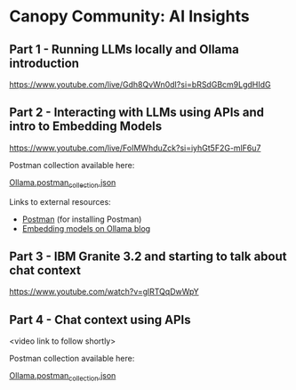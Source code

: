 [[./Flowmo_Logo.png]]

* Canopy Community: AI Insights

** Part 1 - Running LLMs locally and Ollama introduction

[[https://www.youtube.com/live/Gdh8QvWn0dI?si=bRSdGBcm9LgdHIdG][https://www.youtube.com/live/Gdh8QvWn0dI?si=bRSdGBcm9LgdHIdG]]

** Part 2 - Interacting with LLMs using APIs and intro to Embedding Models

[[https://www.youtube.com/live/FoIMWhduZck?si=iyhGt5F2G-mlF6u7][https://www.youtube.com/live/FoIMWhduZck?si=iyhGt5F2G-mlF6u7]]

Postman collection available here:

[[https://github.com/flowmoco/canopy-ai-insights/blob/main/2025-01-31_ollama_api/Ollama.postman_collection.json][Ollama.postman_collection.json]]

Links to external resources:

 - [[https://www.postman.com/][Postman]] (for installing Postman)
 - [[https://ollama.com/blog/embedding-models][Embedding models on Ollama blog]]

** Part 3 - IBM Granite 3.2 and starting to talk about chat context

[[https://www.youtube.com/watch?v=glRTQqDwWpY][https://www.youtube.com/watch?v=glRTQqDwWpY]]

** Part 4 - Chat context using APIs

<video link to follow shortly>

Postman collection available here:

[[https://github.com/flowmoco/canopy-ai-insights/blob/main/2025-03-14_chat_context/Ollama.postman_collection.json][Ollama.postman_collection.json]]
